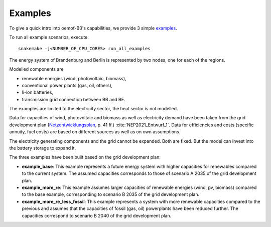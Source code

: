 .. _examples_label:

~~~~~~~~
Examples
~~~~~~~~

To give a quick intro into oemof-B3's capabilities, we provide 3 simple
`examples <https://github.com/rl-institut/oemof-B3/tree/dev/examples>`_.

To run all example scenarios, execute:

::

     snakemake -j<NUMBER_OF_CPU_CORES> run_all_examples


The energy system of Brandenburg and Berlin is represented by two nodes, one for each of the regions.

Modelled components are 

* renewable energies (wind, photovoltaic, biomass),
* conventional power plants (gas, oil, others),
* li-ion batteries,
* transmission grid connection between BB and BE.

The examples are limited to the electricity sector, the heat sector is not modelled.

Data for capacities of wind, photovoltaic and biomass as well as electricity demand have been taken
from the grid development plan
(`Netzentwicklungsplan <https://www.netzentwicklungsplan.de/sites/default/files/2022-11/NEP_2035_V2021_1_Entwurf_Teil1_1.pdf>`_, p. 41 ff.)
:cite:`NEP2021_Entwurf_1`.
Data for efficiencies and costs (specific annuity, fuel costs) are based on different sources as well
as on own assumptions.


The electricity generating components and the grid cannot be expanded. Both are fixed.
But the model can invest into the battery storage to expand it.


The three examples have been built based on the grid development plan:

* **example_base**: This example represents a future energy system with higher capacities for renewables
  compared to the current system. The assumed capacities corresponds to those of scenario A 2035 of
  the grid development plan.
* **example_more_re**: This example assumes larger capacities of renewable energies (wind, pv,
  biomass) compared to the base example, corresponding to scenario B 2035 of the grid development
  plan.
* **example_more_re_less_fossil**: This example represents a system with more renewable capacities
  compared to the previous and assumes that the capacities of fossil (gas, oil) powerplants have
  been reduced further. The capacities correspond to scenario B 2040 of the grid development plan.